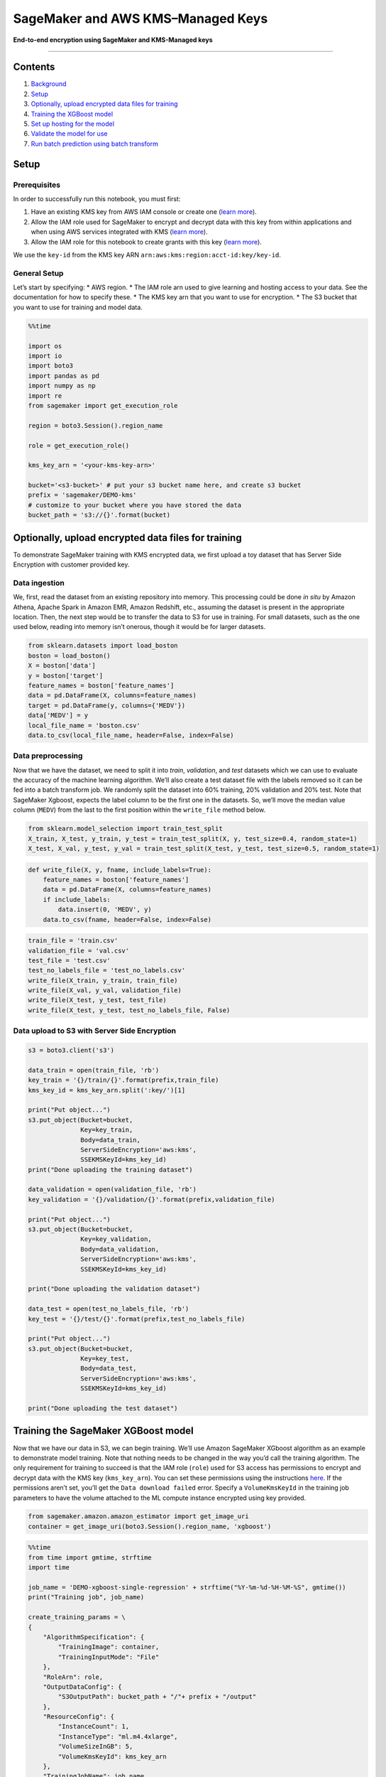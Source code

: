 SageMaker and AWS KMS–Managed Keys
==================================

**End-to-end encryption using SageMaker and KMS-Managed keys**

--------------

Contents
--------

1. `Background <#Background>`__
2. `Setup <#Setup>`__
3. `Optionally, upload encrypted data files for
   training <#Optionally,-upload-encrypted-data-files-for-training>`__
4. `Training the XGBoost model <#Training-the-XGBoost-model>`__
5. `Set up hosting for the model <#Set-up-hosting-for-the-model>`__
6. `Validate the model for use <#Validate-the-model-for-use>`__
7. `Run batch prediction using batch
   transform <#Run-batch-prediction-using-batch-transform>`__

Setup
-----

Prerequisites
~~~~~~~~~~~~~

In order to successfully run this notebook, you must first:

1. Have an existing KMS key from AWS IAM console or create one (`learn
   more <http://docs.aws.amazon.com/kms/latest/developerguide/create-keys.html>`__).
2. Allow the IAM role used for SageMaker to encrypt and decrypt data
   with this key from within applications and when using AWS services
   integrated with KMS (`learn
   more <http://docs.aws.amazon.com/console/kms/key-users>`__).
3. Allow the IAM role for this notebook to create grants with this key
   (`learn
   more <https://docs.aws.amazon.com/sagemaker/latest/dg/api-permissions-reference.html>`__).

We use the ``key-id`` from the KMS key ARN
``arn:aws:kms:region:acct-id:key/key-id``.

General Setup
~~~~~~~~~~~~~

Let’s start by specifying: \* AWS region. \* The IAM role arn used to
give learning and hosting access to your data. See the documentation for
how to specify these. \* The KMS key arn that you want to use for
encryption. \* The S3 bucket that you want to use for training and model
data.

.. code:: ipython3

    %%time
    
    import os
    import io
    import boto3
    import pandas as pd
    import numpy as np
    import re
    from sagemaker import get_execution_role
    
    region = boto3.Session().region_name
    
    role = get_execution_role()
    
    kms_key_arn = '<your-kms-key-arn>'
    
    bucket='<s3-bucket>' # put your s3 bucket name here, and create s3 bucket
    prefix = 'sagemaker/DEMO-kms'
    # customize to your bucket where you have stored the data
    bucket_path = 's3://{}'.format(bucket)

Optionally, upload encrypted data files for training
----------------------------------------------------

To demonstrate SageMaker training with KMS encrypted data, we first
upload a toy dataset that has Server Side Encryption with customer
provided key.

Data ingestion
~~~~~~~~~~~~~~

We, first, read the dataset from an existing repository into memory.
This processing could be done *in situ* by Amazon Athena, Apache Spark
in Amazon EMR, Amazon Redshift, etc., assuming the dataset is present in
the appropriate location. Then, the next step would be to transfer the
data to S3 for use in training. For small datasets, such as the one used
below, reading into memory isn’t onerous, though it would be for larger
datasets.

.. code:: ipython3

    from sklearn.datasets import load_boston
    boston = load_boston()
    X = boston['data']
    y = boston['target']
    feature_names = boston['feature_names']
    data = pd.DataFrame(X, columns=feature_names)
    target = pd.DataFrame(y, columns={'MEDV'})
    data['MEDV'] = y
    local_file_name = 'boston.csv'
    data.to_csv(local_file_name, header=False, index=False)

Data preprocessing
~~~~~~~~~~~~~~~~~~

Now that we have the dataset, we need to split it into *train*,
*validation*, and *test* datasets which we can use to evaluate the
accuracy of the machine learning algorithm. We’ll also create a test
dataset file with the labels removed so it can be fed into a batch
transform job. We randomly split the dataset into 60% training, 20%
validation and 20% test. Note that SageMaker Xgboost, expects the label
column to be the first one in the datasets. So, we’ll move the median
value column (``MEDV``) from the last to the first position within the
``write_file`` method below.

.. code:: ipython3

    from sklearn.model_selection import train_test_split
    X_train, X_test, y_train, y_test = train_test_split(X, y, test_size=0.4, random_state=1)
    X_test, X_val, y_test, y_val = train_test_split(X_test, y_test, test_size=0.5, random_state=1)

.. code:: ipython3

    def write_file(X, y, fname, include_labels=True):
        feature_names = boston['feature_names']
        data = pd.DataFrame(X, columns=feature_names)
        if include_labels:
            data.insert(0, 'MEDV', y)
        data.to_csv(fname, header=False, index=False)

.. code:: ipython3

    train_file = 'train.csv'
    validation_file = 'val.csv'
    test_file = 'test.csv'
    test_no_labels_file = 'test_no_labels.csv'
    write_file(X_train, y_train, train_file)
    write_file(X_val, y_val, validation_file)
    write_file(X_test, y_test, test_file)
    write_file(X_test, y_test, test_no_labels_file, False)

Data upload to S3 with Server Side Encryption
~~~~~~~~~~~~~~~~~~~~~~~~~~~~~~~~~~~~~~~~~~~~~

.. code:: ipython3

    s3 = boto3.client('s3')
    
    data_train = open(train_file, 'rb')
    key_train = '{}/train/{}'.format(prefix,train_file)
    kms_key_id = kms_key_arn.split(':key/')[1]
    
    print("Put object...")
    s3.put_object(Bucket=bucket,
                  Key=key_train,
                  Body=data_train,
                  ServerSideEncryption='aws:kms',
                  SSEKMSKeyId=kms_key_id)
    print("Done uploading the training dataset")
    
    data_validation = open(validation_file, 'rb')
    key_validation = '{}/validation/{}'.format(prefix,validation_file)
    
    print("Put object...")
    s3.put_object(Bucket=bucket,
                  Key=key_validation,
                  Body=data_validation,
                  ServerSideEncryption='aws:kms',
                  SSEKMSKeyId=kms_key_id)
    
    print("Done uploading the validation dataset")
    
    data_test = open(test_no_labels_file, 'rb')
    key_test = '{}/test/{}'.format(prefix,test_no_labels_file)
    
    print("Put object...")
    s3.put_object(Bucket=bucket,
                  Key=key_test,
                  Body=data_test,
                  ServerSideEncryption='aws:kms',
                  SSEKMSKeyId=kms_key_id)
    
    print("Done uploading the test dataset")

Training the SageMaker XGBoost model
------------------------------------

Now that we have our data in S3, we can begin training. We’ll use Amazon
SageMaker XGboost algorithm as an example to demonstrate model training.
Note that nothing needs to be changed in the way you’d call the training
algorithm. The only requirement for training to succeed is that the IAM
role (``role``) used for S3 access has permissions to encrypt and
decrypt data with the KMS key (``kms_key_arn``). You can set these
permissions using the instructions
`here <http://docs.aws.amazon.com/kms/latest/developerguide/key-policies.html#key-policy-default-allow-users>`__.
If the permissions aren’t set, you’ll get the ``Data download failed``
error. Specify a ``VolumeKmsKeyId`` in the training job parameters to
have the volume attached to the ML compute instance encrypted using key
provided.

.. code:: ipython3

    from sagemaker.amazon.amazon_estimator import get_image_uri
    container = get_image_uri(boto3.Session().region_name, 'xgboost')

.. code:: ipython3

    %%time
    from time import gmtime, strftime
    import time
    
    job_name = 'DEMO-xgboost-single-regression' + strftime("%Y-%m-%d-%H-%M-%S", gmtime())
    print("Training job", job_name)
    
    create_training_params = \
    {
        "AlgorithmSpecification": {
            "TrainingImage": container,
            "TrainingInputMode": "File"
        },
        "RoleArn": role,
        "OutputDataConfig": {
            "S3OutputPath": bucket_path + "/"+ prefix + "/output"
        },
        "ResourceConfig": {
            "InstanceCount": 1,
            "InstanceType": "ml.m4.4xlarge",
            "VolumeSizeInGB": 5,
            "VolumeKmsKeyId": kms_key_arn
        },
        "TrainingJobName": job_name,
        "HyperParameters": {
            "max_depth":"5",
            "eta":"0.2",
            "gamma":"4",
            "min_child_weight":"6",
            "subsample":"0.7",
            "silent":"0",
            "objective":"reg:linear",
            "num_round":"5"
        },
        "StoppingCondition": {
            "MaxRuntimeInSeconds": 86400
        },
        "InputDataConfig": [
            {
                "ChannelName": "train",
                "DataSource": {
                    "S3DataSource": {
                        "S3DataType": "S3Prefix",
                        "S3Uri": bucket_path + "/"+ prefix + '/train',
                        "S3DataDistributionType": "FullyReplicated"
                    }
                },
                "ContentType": "csv",
                "CompressionType": "None"
            },
            {
                "ChannelName": "validation",
                "DataSource": {
                    "S3DataSource": {
                        "S3DataType": "S3Prefix",
                        "S3Uri": bucket_path + "/"+ prefix + '/validation',
                        "S3DataDistributionType": "FullyReplicated"
                    }
                },
                "ContentType": "csv",
                "CompressionType": "None"
            }
        ]
    }
    
    client = boto3.client('sagemaker')
    client.create_training_job(**create_training_params)
    
    try:
        # wait for the job to finish and report the ending status
        client.get_waiter('training_job_completed_or_stopped').wait(TrainingJobName=job_name)
        training_info = client.describe_training_job(TrainingJobName=job_name)
        status = training_info['TrainingJobStatus']
        print("Training job ended with status: " + status)
    except:
        print('Training failed to start')
         # if exception is raised, that means it has failed
        message = client.describe_training_job(TrainingJobName=job_name)['FailureReason']
        print('Training failed with the following error: {}'.format(message))

Set up hosting for the model
----------------------------

In order to set up hosting, we have to import the model from training to
hosting.

Import model into hosting
~~~~~~~~~~~~~~~~~~~~~~~~~

Register the model with hosting. This allows the flexibility of
importing models trained elsewhere.

.. code:: ipython3

    %%time
    import boto3
    from time import gmtime, strftime
    
    model_name=job_name + '-model'
    print(model_name)
    
    info = client.describe_training_job(TrainingJobName=job_name)
    model_data = info['ModelArtifacts']['S3ModelArtifacts']
    print(model_data)
    
    primary_container = {
        'Image': container,
        'ModelDataUrl': model_data
    }
    
    create_model_response = client.create_model(
        ModelName = model_name,
        ExecutionRoleArn = role,
        PrimaryContainer = primary_container)
    
    print(create_model_response['ModelArn'])

Create endpoint configuration
~~~~~~~~~~~~~~~~~~~~~~~~~~~~~

SageMaker supports configuring REST endpoints in hosting with multiple
models, e.g. for A/B testing purposes. In order to support this,
customers create an endpoint configuration, that describes the
distribution of traffic across the models, whether split, shadowed, or
sampled in some way. In addition, the endpoint configuration describes
the instance type required for model deployment and the key used to
encrypt the volume attached to the endpoint instance.

.. code:: ipython3

    from time import gmtime, strftime
    
    endpoint_config_name = 'DEMO-XGBoostEndpointConfig-' + strftime("%Y-%m-%d-%H-%M-%S", gmtime())
    print(endpoint_config_name)
    create_endpoint_config_response = client.create_endpoint_config(
        EndpointConfigName = endpoint_config_name,
        KmsKeyId = kms_key_arn,
        ProductionVariants=[{
            'InstanceType':'ml.m4.xlarge',
            'InitialVariantWeight':1,
            'InitialInstanceCount':1,
            'ModelName':model_name,
            'VariantName':'AllTraffic'}])
    
    print("Endpoint Config Arn: " + create_endpoint_config_response['EndpointConfigArn'])

Create endpoint
~~~~~~~~~~~~~~~

Create the endpoint that serves up the model, through specifying the
name and configuration defined above. The end result is an endpoint that
can be validated and incorporated into production applications. This
takes 9-11 minutes to complete.

.. code:: ipython3

    %%time
    import time
    
    endpoint_name = 'DEMO-XGBoostEndpoint-' + strftime("%Y-%m-%d-%H-%M-%S", gmtime())
    print(endpoint_name)
    create_endpoint_response = client.create_endpoint(
        EndpointName=endpoint_name,
        EndpointConfigName=endpoint_config_name)
    print(create_endpoint_response['EndpointArn'])
    
    
    print('EndpointArn = {}'.format(create_endpoint_response['EndpointArn']))
    
    # get the status of the endpoint
    response = client.describe_endpoint(EndpointName=endpoint_name)
    status = response['EndpointStatus']
    print('EndpointStatus = {}'.format(status))
    
    
    # wait until the status has changed
    client.get_waiter('endpoint_in_service').wait(EndpointName=endpoint_name)
    
    
    # print the status of the endpoint
    endpoint_response = client.describe_endpoint(EndpointName=endpoint_name)
    status = endpoint_response['EndpointStatus']
    print('Endpoint creation ended with EndpointStatus = {}'.format(status))
    
    if status != 'InService':
        raise Exception('Endpoint creation failed.')

Validate the model for use
--------------------------

You can now validate the model for use. Obtain the endpoint from the
client library using the result from previous operations, and run a
single prediction on the trained model using that endpoint.

.. code:: ipython3

    runtime_client = boto3.client('runtime.sagemaker')

.. code:: ipython3

    import sys
    import math
    def do_predict(data, endpoint_name, content_type):
        response = runtime_client.invoke_endpoint(EndpointName=endpoint_name, 
                                       ContentType=content_type, 
                                       Body=data)
        result = response['Body'].read()
        result = result.decode("utf-8")
        return result
    
    # pull the first item from the test dataset
    with open('test.csv') as f:
        first_line = f.readline()
        features = first_line.split(',')[1:]
        feature_str = ','.join(features)
    
    prediction = do_predict(feature_str, endpoint_name, 'text/csv')
    print('Prediction: ' + prediction)

(Optional) Delete the Endpoint
~~~~~~~~~~~~~~~~~~~~~~~~~~~~~~

If you’re ready to be done with this notebook, please run the
delete_endpoint line in the cell below. This will remove the hosted
endpoint you created and avoid any charges from a stray instance being
left on.

.. code:: ipython3

    client.delete_endpoint(EndpointName=endpoint_name)

Run batch prediction using batch transform
------------------------------------------

Create a transform job to do batch prediction using the trained model.
Similar to the training section above, the execution role assumed by
this notebook must have permissions to encrypt and decrypt data with the
KMS key (``kms_key_arn``) used for S3 server-side encryption. Similar to
training, specify a ``VolumeKmsKeyId`` so that the volume attached to
the transform instance is encrypted using the key provided.

.. code:: ipython3

    %%time
    transform_job_name = 'DEMO-xgboost-batch-prediction' + strftime("%Y-%m-%d-%H-%M-%S", gmtime())
    print("Transform job", transform_job_name)
    
    transform_params = \
    {
        "TransformJobName": transform_job_name,
        "ModelName": model_name,
        "TransformInput": {
            "ContentType": "text/csv",
            "DataSource": {
                "S3DataSource": {
                    "S3DataType": "S3Prefix",
                    "S3Uri": bucket_path + "/"+ prefix + '/test'
                }
            },
            "SplitType": "Line"
        },
        "TransformOutput": {
            "AssembleWith": "Line",
            "S3OutputPath": bucket_path + "/"+ prefix + '/predict'
        },
        "TransformResources": {
            "InstanceCount": 1,
            "InstanceType": "ml.c4.xlarge",
            "VolumeKmsKeyId": kms_key_arn
        }
    }
    
    client.create_transform_job(**transform_params)
    
    while True:
        response = client.describe_transform_job(TransformJobName=transform_job_name)
        status = response['TransformJobStatus']
        if status == 'InProgress':
            time.sleep(15)
        elif status == 'Completed':
            print("Transform job completed!")
            break
        else:
            print("Unexpected transform job status: " + status)
            break

Evaluate the batch predictions
~~~~~~~~~~~~~~~~~~~~~~~~~~~~~~

The following helps us calculate the Median Absolute Percent Error
(MdAPE) on the batch prediction output in S3. Note that the intent of
this example is not to produce the most accurate regressor but to
demonstrate how to handle KMS encrypted data with SageMaker.

.. code:: ipython3

    print("Downloading prediction object...")
    s3.download_file(Bucket=bucket,
                     Key=prefix + '/predict/' + test_no_labels_file + '.out',
                     Filename='./predictions.csv')
    
    preds = np.loadtxt('predictions.csv')
    print('\nMedian Absolute Percent Error (MdAPE) = ', np.median(np.abs(y_test - preds) / y_test))
